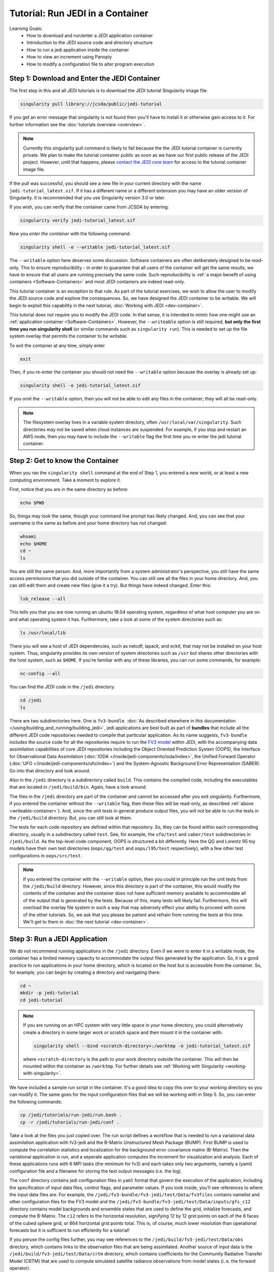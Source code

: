 .. _top-tut-run-jedi:

Tutorial: Run JEDI in a Container
=================================

Learning Goals:
 - How to download and run/enter a JEDI application container
 - Introduction to the JEDI source code and directory structure
 - How to run a jedi application inside the container
 - How to view an increment using Panoply
 - How to modify a configuration file to alter program execution


Step 1: Download and Enter the JEDI Container
---------------------------------------------

The first step in this and all JEDI tutorials is to download the JEDI tutorial Singularity image file:

.. code-block:: bash

   singularity pull library://jcsda/public/jedi-tutorial

If you get an error message that singularity is not found then you'll have to install it or otherwise gain access to it.  For further information see the :doc:`tutorials overview <overview>`.

.. note::

   Currently this singularity pull command is likely to fail because the the JEDI tutorial container is currently private.  We plan to make the tutorial container public as soon as we have our first public release of the JEDI project.  However, until that happens, please `contact the JEDI core team <miesch@ucar.edu>`_ for access to the tutorial container image file.

If the pull was successful, you should see a new file in your current directory with the name ``jedi-tutorial_latest.sif``.  If it has a different name or a different extension you may have an older version of Singularity.  It is recommended that you use Singularity version 3.0 or later.

If you wish, you can verify that the container came from JCSDA by entering:

.. code-block:: bash

   singularity verify jedi-tutorial_latest.sif

Now you *enter the container* with the following command:

.. code-block:: bash

   singularity shell -e --writable jedi-tutorial_latest.sif

.. _writeable-container:

The ``--writable`` option here deserves some discussion.  Software containers are often deliberately designed to be read-only.  This to ensure reproducibility - in order to guarantee that all users of the container will get the same results, we have to ensure that all users are running precisely the same code.  Such reproducibility is :ref:`a major benefit of using containers <Software-Containers>` and most JEDI containers are indeed read-only.

This tutorial container is an exception to that rule.  As part of the tutorial exercises, we wish to allow the user to modify the JEDI source code and explore the consequences.  So, we have designed the JEDI container to be writable.  We will begin to exploit this capability in the next tutorial, :doc:`Working with JEDI <dev-container>`.

This tutorial does not require you to modify the JEDI code.  In that sense, it is intended to mimic how one might use an :ref:`application container <Software-Containers>`.  However, the ``--writeable`` option is still required, **but only the first time you run singularity shell** (or similar commands such as ``singularity run``).  This is needed to set up the file system overlay that permits the container to be writable.

To exit the container at any time, simply enter

.. code-block:: bash

   exit
   
Then, if you re-enter the container you should not need the ``--writable`` option because the overlay is already set up:

.. code-block:: bash

   singularity shell -e jedi-tutorial_latest.sif


If you omit the ``--writable`` option, then you will not be able to edit any files in the container; they will all be read-only.

.. note::

   The filesystem overlay lives in a variable system directory, often ``/usr/local/var/singularity``.  Such directories may not be saved when cloud instances are suspended.  For example, if you stop and restart an AWS node, then you may have to include the ``--writable`` flag the first time you re-enter the jedi tutorial container.



Step 2: Get to know the Container
---------------------------------

When you ran the ``singularity shell`` command at the end of Step 1, you entered a new world, or at least a new computing environment.  Take a moment to explore it.

First, notice that you are in the same directory as before:

.. code-block:: bash

  echo $PWD

So, things may look the same, though your command line prompt has likely changed.  And, you can see that your username is the same as before and your home directory has not changed:

.. code-block:: bash

  whoami
  echo $HOME
  cd ~
  ls

  
You are still the same person.  And, more importantly from a system administrator's perspective, you still have the same access permissions that you did outside of the container.  You can still see all the files in your home directory.  And, you can still edit them and create new files (give it a try).  But things have indeed changed.  Enter this:

.. code-block:: bash

  lsb_release --all

This tells you that you are now running an ubuntu 18.04 operating system, regardless of what host computer you are on and what operating system it has.  Furthermore, take a look at some of the system directories such as:

.. code-block:: bash

   ls /usr/local/lib
  
There you will see a host of JEDI dependencies, such as netcdf, lapack, and eckit, that may not be installed on your host system.  Thus, singularity provides its own version of system directories such as ``/usr`` but shares other directories with the host system, such as ``$HOME``.  If you're familiar with any of these libraries, you can run some commands, for example:

.. code-block:: bash

   nc-config --all

You can find the JEDI code in the ``/jedi`` directory:

.. code-block:: bash

   cd /jedi
   ls

There are two subdirectories here.  One is ``fv3-bundle``.  :doc:`As described elsewhere in this documentation </using/building_and_running/building_jedi>`, jedi applications are best built as part of **bundles** that include all the different JEDI code repositories needed to compile that particular application.  As its name suggests, ``fv3-bundle`` includes the source code for all the repositories require to run the `FV3 model <https://www.gfdl.noaa.gov/fv3/>`_ within JEDI, with the accompanying data assimilation capabilities of core JEDI repositories including the Object Oriented Prediction System (OOPS), the Interface for Observational Data Assimilation (:doc:`IODA </inside/jedi-components/ioda/index>`, the Unified Forward Operator (:doc:`UFO </inside/jedi-components/ufo/index>`) and the System-Agnostic Background Error Representation (SABER).  Go into that directory and look around.

Also in the ``/jedi`` directory is a subdirectory called ``build``.  This contains the compiled code, including the executables that are located in ``/jedi/build/bin``.  Again, have a look around.

The files in the ``/jedi`` directory are part of the container and cannot be accessed after you exit singularity.  Furthermore, if you entered the container without the ``--writable`` flag, then these files will be read-only, as described :ref:`above <writeable-container>`).  And, since the unit tests in general produce output files, you will not be able to run the tests in the ``/jedi/build`` directory.  But, you can still look at them.

The tests for each code repository are defined within that repository.  So, they can be found within each corresponding directory, usually in a subdirectory called ``test``.  See, for example, the ``ufo/test`` and ``saber/test`` subdirectories in ``/jedi/build``.  As the top-level code component, OOPS is structured a bit differently.  Here the QG and Lorentz 95 toy models have their own test directories (``oops/qg/test`` and ``oops/l95/test`` respectively), with a few other test configurations in ``oops/src/test``.

.. note::

   If you entered the container with the ``--writable`` option, then you could in principle run the unit tests from the ``/jedi/build`` directory.  However, since this directory is part of the container, this would modify the contents of the container and the container does not have sufficient memory available to accommodate all of the output that is generated by the tests.  Because of this, many tests will likely fail.  Furthermore, this will overload the overlay file system in such a way that may adversely effect your ability to proceed with some of the other tutorials.  So, we ask that you please be patient and refrain from running the tests at this time.  We'll get to them in :doc:`the next tutorial <dev-container>`.


Step 3: Run a JEDI Application
------------------------------

We do not recommend running applications in the ``/jedi`` directory.  Even if we were to enter it in a writable mode, the container has a limited memory capacity to accommodate the output files generated by the application.  So, it is a good practice to run applications in your home directory, which is located on the host but is accessible from the container.  So, for example, you can begin by creating a directory and navigating there:

.. code-block:: bash

   cd ~
   mkdir -p jedi-tutorial
   cd jedi-tutorial

.. note::

   If you are running on an HPC system with very little space in your home directory, you could alternatively create a directory in some larger work or scratch space and then mount it in the container with:

   .. code-block:: bash

      singularity shell --bind <scratch-directory>:/worktmp -e jedi-tutorial_latest.sif


   where ``<scratch-directory`` is the path to your work directory outside the container.  This will then be mounted within the container as ``/worktmp``.  For further details see :ref:`Working with Singularity <working-with-singularity>`.

We have included a sample run script in the container.  It's a good idea to copy this over to your working directory so you can modify it.  The same goes for the input configuration files that we will be working with in Step 5.  So, you can enter the following commands:

.. code-block:: bash

   cp /jedi/tutorials/run-jedi/run.bash .
   cp -r /jedi/tutorials/run-jedi/conf .

Take a look at the files you just copied over.  The run script defines a workflow that is needed to run a variational data assimilation application with fv3-jedi and the B-Matrix Unstructured Mesh Package (BUMP).  First BUMP is used to compute the correlation statistics and localization for the background error covariance matrix (B-Matrix).  Then the variational application is run, and a seperate application computes the increment for visualization and analysis.  Each of these applications runs with 6 MPI tasks (the minimum for fv3) and each takes only two arguments, namely a (yaml) configuration file and a filename for storing the text output messages (i.e. the log). 

The ``conf`` directory contains jedi configuration files in ``yaml`` format that govern the execution of the application, including the specification of input data files, control flags, and parameter values.  If you look inside, you'll see references to where the input data files are.  For example, the ``/jedi/fv3-bundle/fv3-jedi/test/Data/fv3files`` contains namelist and other configuration files for the FV3 model and the ``/jedi/fv3-bundle/fv3-jedi/test/Data/inputs/gfs_c12`` directory contains model backgrounds and ensemble states that are used to define the grid, initialize forecasts, and compute the B-Matrix.  The ``c12`` refers to the horizontal resolution, signifying 12 by 12 grid points on each of the 6 faces of the cubed sphere grid, or 864 horizontal grid points total.  This is, of course, much lower resolution than operational forecasts but it is sufficient to run efficiently for a tutorial!

If you peruse the config files further, you may see references to the ``/jedi/build/fv3-jedi/test/Data/obs`` directory, which contains links to the observation files that are being assimilated.  Another source of input data is the ``/jedi/build/fv3-jedi/test/Data/crtm`` directory, which contains coefficients for the Community Radiative Transfer Model (CRTM) that are used to compute simulated satellite radiance observations from model states (i..e. the forward operator).

We again encourage you to explore these various directories to get a feel for how the input to jedi applications is provided.

To run a hybrid 3D variational data assimilation application, just execute the run script, specifying ``hyb-3dvar`` as the application you wish to run:

.. code-block:: bash

   ./run.bash hyb-3dvar

Now try a hybrid 4D variational application:

.. code-block:: bash

   ./run.bash hyb-4dvar

The output of each of these experiments can now be found in the ``run-hyb-3dvar`` and ``run-hyb-4dvar`` directories respectively.  A detailed investigation of this output is beyond the scope of this tutorial but you may wish to take a few moments to survey the types of output files that are produced.
   
Step 4: View the Increment
--------------------------

As mentioned above, the last application in the ``run.bash`` script generates an increment that can be used for visualization.  This is rendered as a netcdf file.  Our recommended tool for visualizing netcdf files, particularly those generated by fv3-jedi, is the `Panoply <https://www.giss.nasa.gov/tools/panoply/>`_ data viewer provided by NASA.  

Panoply is available in the container by running the following shell script:

.. code-block:: bash

   /jedi/PanoplyJ/panoply.sh

However, this will launch a graphical user interface (GUI) which will not work unless you have X forwarding set up properly.  If you are running Singularity from a linux laptop or workstation, no further action may be required.  If instead you are running Singularity on a Mac or Windows laptop from within a vagrant virtual machine, then :ref:`setting up X forwarding may be a bit more compilicated <mac-x-forwarding>`.  

In general, X forwarding from inside the Singularity container works just like it does outside of the container.  So, if you are able to launch a graphical application outside of the container (``xclock`` is often a convenient test case), then run ``echo $DISPLAY`` to see what the value of your ``DISPLAY`` environment variable is.  Then, from within the container, set the ``DISPLAY`` variable to the same value.  For example, if you're logging into a remote machine with ``ssh -Y`` then you may need to do something like this:

.. code-block:: bash

   export DISPLAY=localhost:10.0

However, we do not want you to spend too much time sorting out the details of X forwarding - that would distract us from the goals of this tutorial.  Even if you do get it to work, it may be impractical to run a GUI over the internet if you are running Singularity from a cloud computing instance or on an HPC system (it may be too slow, depending on your bandwidth).

So, if you're having trouble with Panoply in the container, we recommend that you just install it on your local computer - whatever workstation or laptop is sitting in front of you.  Panoply is free and easy to install on most linux, Mac, and Windows systems.  Just `follow follow NASA's instructions and you'll be all set <https://www.giss.nasa.gov/tools/panoply/download/>`_.  Then, you can download or copy the files from the singularity container to your local machine and view them without worrying too much about your network bandwidth.

Whether you are viewing the files from within the container or not, we recommend that you start with the increment generated when you ran the ``hyb-3dvar`` application in Step 2.  Start Panoply as described in the NASA instructions - either by running it from the command line as shown above or by otherwise opening the application.

In the finder screen, navigate to the directory that contains the increment file, select it, and then select Open. Select Temperature from the list of data sets. Then, in the upper left corner, select Create Plot. A dialog box will come up: you can leave all the settings at their default values and select Create.

Now you should be able to see the temperature increment. Note the color table on the bottom and the gray outlines that mark the edges of the cubed sphere. This shows a level at the top of the domain (level 1) by default. To see a more representative level lower down in the atmosphere, go to the Vertical level menu item at the bottom and select level 50.  Save this image by selecting **Save image** from the **File** menu.

Now play around a bit with Panoply. Explore it’s options. Scroll through the levels to see how the increment chandes with height.  Try plotting out zonal averages instead of a map. Navigate to the Map tab and try a different projection. Go back to the original window and create a new plot with a different field. Try the **Combine plots** option on the menu bar at the top.


Step 5: Change the Configuration
--------------------------------

As a final exercise in this tutorial we encourage you to edit the configuration files in your local ``jedi-tutorial/conf`` directory and see how that effects the resulting increments.

Here are a few possible activities - we encourage you to come up with your own:

- change the variable list in one or more of the observations that are assimilated.   For example, you can remove ``eastward_wind`` and ``northward_wind`` from the aircraft and/or radiosonde observations, leaving only temperature.
- remove one of the observation types entirely, such as aircraft or GNSSRO refractivity measurements (*hint: you may wish to review the* `basic yaml syntax <https://learn.getgrav.org/16/advanced/yaml>`_ *to see how components of a particular yaml item are defined*).
- change the localization length scales for bump (*hint:* ``rh`` *and* ``rv`` *correspond to horizonal and vertical length scales respectively, in units of meters*)

After each change remember to run the ``run.bash`` script again to generate new output.
